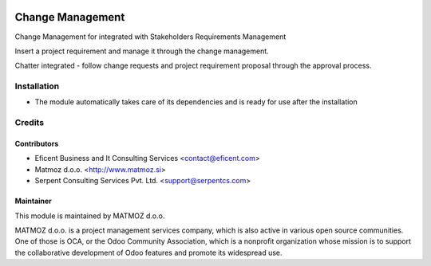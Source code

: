 .. image:: https://img.shields.io/badge/licence-AGPL--3-blue.svg
    :alt: License AGPL-3

=================
Change Management
=================

Change Management for integrated with Stakeholders Requirements Management

Insert a project requirement and manage it through the change management.

Chatter integrated - follow change requests and project requirement proposal through the approval process.


Installation
============

* The module automatically takes care of its dependencies and is ready for use after the installation

Credits
=======

Contributors
------------

* Eficent Business and It Consulting Services <contact@eficent.com>
* Matmoz d.o.o. <http://www.matmoz.si>
* Serpent Consulting Services Pvt. Ltd. <support@serpentcs.com>

Maintainer
----------

.. image:: http://www.matmoz.si/wp-content/uploads/2015/10/PME.png
   :alt: Project Expert
   :target: http://project.expert

This module is maintained by MATMOZ d.o.o.

MATMOZ d.o.o. is a project management services company, which is also active in various open source communities.
One of those is OCA, or the Odoo Community Association, which is a nonprofit organization whose mission is to support the collaborative development of Odoo features and promote its widespread use.

